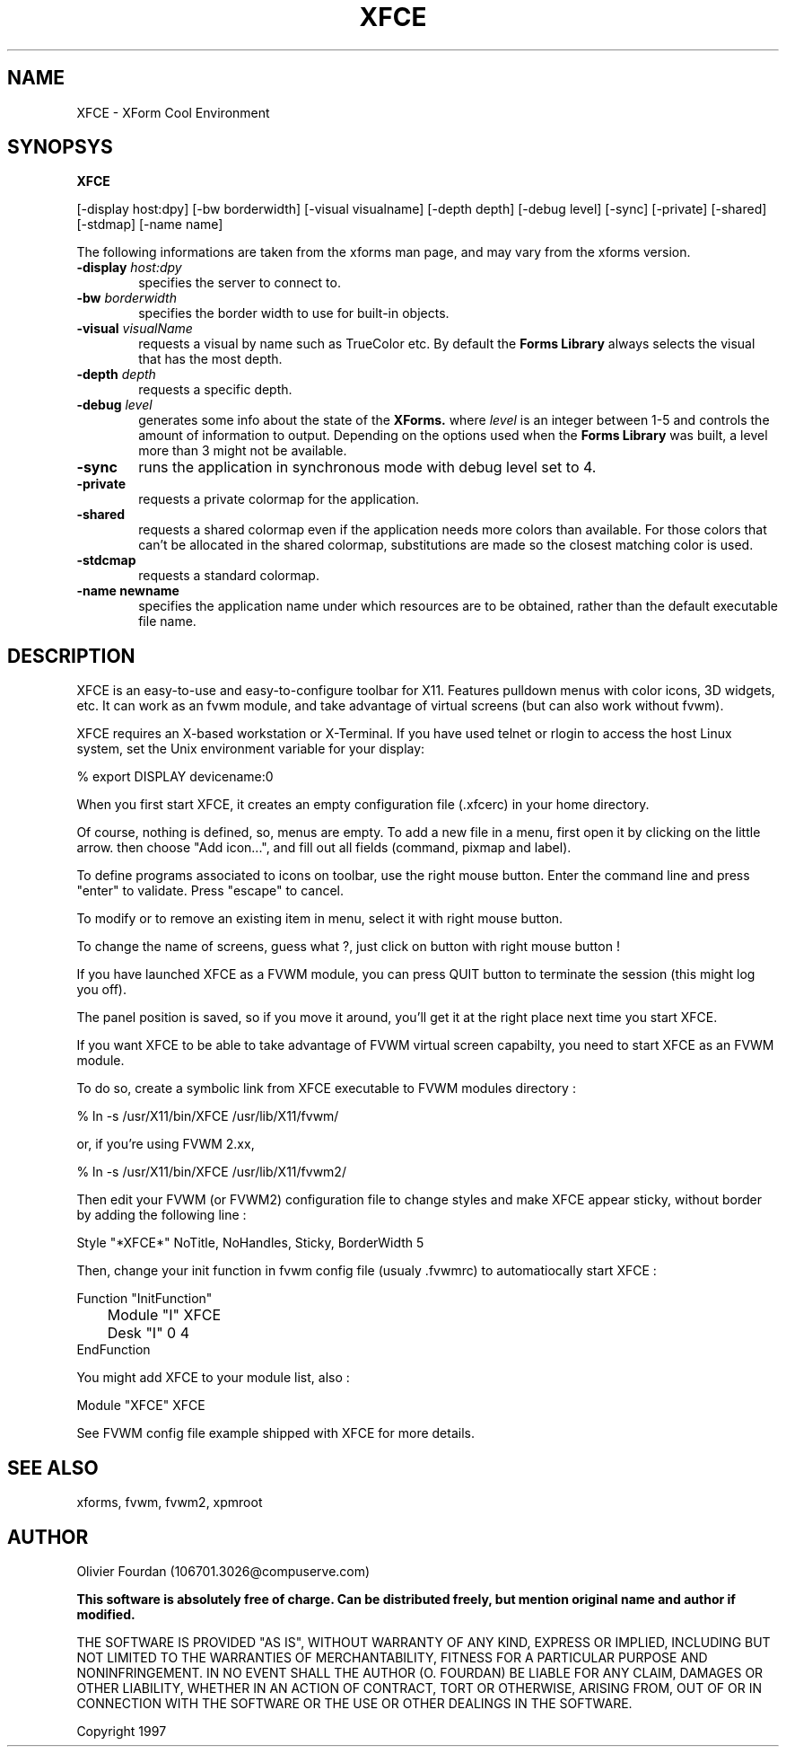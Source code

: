 .\" SCCS ID: XFCE.man 1.1 3/18/1997
.TH XFCE 1F "Olivier Fourdan"
.SH NAME
XFCE \- XForm Cool Environment
.SH SYNOPSYS
.B XFCE
.PP
[-display host:dpy] [-bw borderwidth]
[-visual visualname] [-depth depth] 
[-debug level] [-sync] [-private] 
[-shared] [-stdmap] [-name name] 
.PP
The following informations are taken from the xforms man page,
and may vary from the xforms version.
.PP
.TP 6
.BI \-display " host:dpy"
specifies the server to connect to.
.TP
.BI \-bw " borderwidth"
specifies the border width to use for built-in objects. 
.TP
.BI \-visual " visualName"
requests a visual by name such as TrueColor etc. By default the
.B Forms Library
always selects the visual that has the most depth.
.TP
.BI \-depth " depth"
requests a specific depth.
.TP
.BI \-debug " level"
generates some info about the state of the
.B XForms. 
where 
.I level
is an integer between 1-5 and controls the amount of
information to output. Depending on the options used
when the
.B Forms Library
was built, a level more than 3 might not be available.
.TP
.B \-sync
runs the application in synchronous mode with debug level set to 4. 
.TP
.B \-private
requests a private colormap for the application.
.TP
.B \-shared
requests a shared colormap even if the application needs more
colors than available. For those colors that can't be allocated
in the shared colormap, substitutions are made so the closest
matching color is used.
.TP
.B \-stdcmap
requests a standard colormap.
.TP
.B \-name " newname"
specifies the application name under which resources are to be
obtained, rather than the default executable file name. 
.PP
.PP
.SH DESCRIPTION
XFCE is an easy-to-use and easy-to-configure toolbar for X11. 
Features pulldown menus with color icons, 3D widgets, etc. 
It can work as an fvwm module, and take advantage of virtual
screens (but can also work without fvwm).
.PP
XFCE requires an X-based workstation or X-Terminal.  If you
have used telnet or rlogin to access the host Linux system, set
the Unix environment variable for your display:
.PP
% export DISPLAY devicename:0
.PP
.PP
When you first start XFCE, it creates an empty configuration file (.xfcerc)
in your home directory.
.PP
Of course, nothing is defined, so, menus are empty. To add a new file in a menu,
first open it by clicking on the little arrow. then choose "Add icon...", and
fill out all fields (command, pixmap and label).
.PP
To define programs associated to icons on toolbar, use the right mouse button.
Enter the command line and press "enter" to validate. Press "escape" to cancel.
.PP
To modify or to remove an existing item in menu, select it with right mouse
button.
.PP
To change the name of screens, guess what ?, just click on button with right
mouse button !
.PP
If you have launched XFCE as a FVWM module, you can press QUIT button to 
terminate the session (this might log you off).
.PP
The panel position is saved, so if you move it around, you'll get it at the 
right place next time you start XFCE.
.PP
.PP
If you want XFCE to be able to take advantage of FVWM virtual screen 
capabilty, you need to start XFCE as an FVWM module.
.PP
To do so, create a symbolic link from XFCE executable to FVWM modules 
directory :
.PP
% ln -s /usr/X11/bin/XFCE /usr/lib/X11/fvwm/
.PP
or, if you're using FVWM 2.xx,
.PP
% ln -s /usr/X11/bin/XFCE /usr/lib/X11/fvwm2/
.PP
Then edit your FVWM (or FVWM2) configuration file to change styles and make 
XFCE appear sticky, without border by adding the following line :
.nf
.sp
Style "*XFCE*" NoTitle, NoHandles, Sticky, BorderWidth 5
.sp
.fi
.PP
Then, change your init function in fvwm config file 
(usualy .fvwmrc) to automatiocally start XFCE :
.PP
.nf
.sp
Function "InitFunction"
	Module   "I"    XFCE
	Desk     "I"    0 4
EndFunction
.sp
.fi
.PP
You might add XFCE to your module list, also :
.PP
.nf
.sp
Module    "XFCE"    XFCE
.sp
.fi
.PP
See FVWM config file example shipped with XFCE for more details.
.PP
.PP
.SH SEE ALSO
xforms, fvwm, fvwm2, xpmroot
.PP
.SH AUTHOR
Olivier Fourdan (106701.3026@compuserve.com)
.PP
.B  This software is absolutely free of charge. Can be distributed 
.B freely, but mention original name and author if modified.
.PP  
THE SOFTWARE IS PROVIDED "AS IS", WITHOUT WARRANTY OF ANY KIND,
EXPRESS OR IMPLIED, INCLUDING BUT NOT LIMITED TO THE WARRANTIES
OF MERCHANTABILITY, FITNESS FOR A PARTICULAR PURPOSE AND
NONINFRINGEMENT.  IN NO EVENT SHALL THE AUTHOR (O. FOURDAN) BE 
LIABLE FOR ANY CLAIM, DAMAGES OR OTHER LIABILITY, WHETHER IN AN 
ACTION OF CONTRACT, TORT OR OTHERWISE, ARISING FROM, OUT OF OR IN
CONNECTION WITH THE SOFTWARE OR THE USE OR OTHER DEALINGS IN THE
SOFTWARE.
.P
Copyright
.Cr
1997
